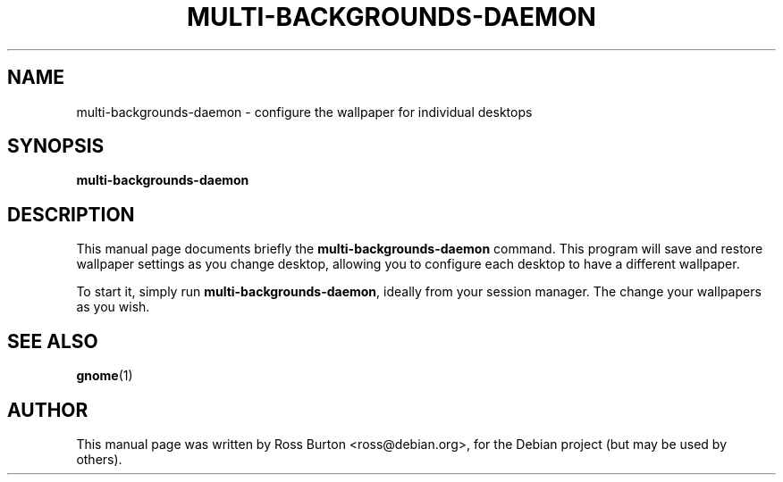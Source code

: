 .\"                                      Hey, EMACS: -*- nroff -*-
.TH MULTI-BACKGROUNDS-DAEMON 1 "June  6, 2003"
.SH NAME
multi-backgrounds-daemon \- configure the wallpaper for individual desktops
.SH SYNOPSIS
.B multi-backgrounds-daemon
.SH DESCRIPTION
This manual page documents briefly the \fBmulti-backgrounds-daemon\fP
command.  This program will save and restore wallpaper settings as you
change desktop, allowing you to configure each desktop to have a
different wallpaper.
.PP
To start it, simply run \fBmulti-backgrounds-daemon\fP, ideally from
your session manager. The change your wallpapers as you wish.
.SH SEE ALSO
.BR gnome (1)
.SH AUTHOR
This manual page was written by Ross Burton <ross@debian.org>, for the
Debian project (but may be used by others).
